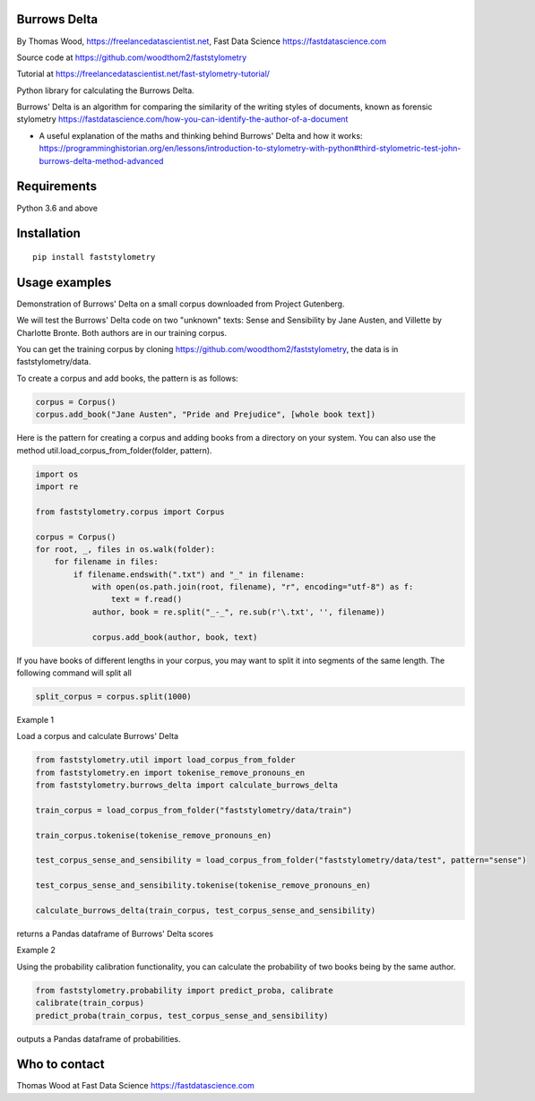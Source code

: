 Burrows Delta
=============

By Thomas Wood, https://freelancedatascientist.net, Fast Data Science https://fastdatascience.com


Source code at https://github.com/woodthom2/faststylometry

Tutorial at https://freelancedatascientist.net/fast-stylometry-tutorial/

Python library for calculating the Burrows Delta.

Burrows' Delta is an algorithm for comparing the similarity of the writing styles of documents, known as forensic stylometry https://fastdatascience.com/how-you-can-identify-the-author-of-a-document

* A useful explanation of the maths and thinking behind Burrows' Delta and how it works: https://programminghistorian.org/en/lessons/introduction-to-stylometry-with-python#third-stylometric-test-john-burrows-delta-method-advanced



Requirements
============

Python 3.6 and above

Installation
============

::

  pip install faststylometry

Usage examples
==============

Demonstration of Burrows' Delta on a small corpus downloaded from Project Gutenberg.

We will test the Burrows' Delta code on two "unknown" texts: Sense and Sensibility by Jane Austen, and Villette by Charlotte Bronte. Both authors are in our training corpus.

You can get the training corpus by cloning https://github.com/woodthom2/faststylometry, the data is in faststylometry/data.

To create a corpus and add books, the pattern is as follows:

.. code:: python

  corpus = Corpus()
  corpus.add_book("Jane Austen", "Pride and Prejudice", [whole book text])

Here is the pattern for creating a corpus and adding books from a directory on your system. You can also use the method util.load_corpus_from_folder(folder, pattern).


.. code:: python

  import os
  import re

  from faststylometry.corpus import Corpus

  corpus = Corpus()
  for root, _, files in os.walk(folder):
      for filename in files:
          if filename.endswith(".txt") and "_" in filename:
              with open(os.path.join(root, filename), "r", encoding="utf-8") as f:
                  text = f.read()
              author, book = re.split("_-_", re.sub(r'\.txt', '', filename))

              corpus.add_book(author, book, text)

If you have books of different lengths in your corpus, you may want to split it into segments of the same length. The following command will split all

.. code:: python

  split_corpus = corpus.split(1000)


Example 1

Load a corpus and calculate Burrows' Delta

.. code:: python

  from faststylometry.util import load_corpus_from_folder
  from faststylometry.en import tokenise_remove_pronouns_en
  from faststylometry.burrows_delta import calculate_burrows_delta

  train_corpus = load_corpus_from_folder("faststylometry/data/train")

  train_corpus.tokenise(tokenise_remove_pronouns_en)

  test_corpus_sense_and_sensibility = load_corpus_from_folder("faststylometry/data/test", pattern="sense")

  test_corpus_sense_and_sensibility.tokenise(tokenise_remove_pronouns_en)

  calculate_burrows_delta(train_corpus, test_corpus_sense_and_sensibility)

returns a Pandas dataframe of Burrows' Delta scores

Example 2

Using the probability calibration functionality, you can calculate the probability of two books being by the same author.

.. code:: python

  from faststylometry.probability import predict_proba, calibrate
  calibrate(train_corpus)
  predict_proba(train_corpus, test_corpus_sense_and_sensibility)

outputs a Pandas dataframe of probabilities.

Who to contact
==============

Thomas Wood at Fast Data Science https://fastdatascience.com

